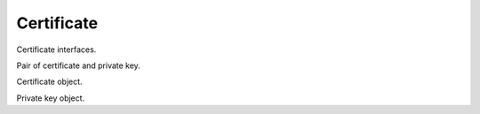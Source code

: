 Certificate
===========

Certificate interfaces.

.. class:: CertificateKey

   Pair of certificate and private key.
   
   .. py:attribute:: certificate()
   
      Certificate element.
      
      :rtype:
         Certificate
         
   .. py:attribute:: key()
   
      Private key element.
      
      :rtype:
         PrivateKey
         
.. class:: Certificate

   Certificate object.
   
   .. function:: open()
   
      Open this certificate for reading it.
      
      :rtype:
         fileobj
      :return:
         A file object for reading this certificate.
         
.. class:: PrivateKey

   Private key object.
   
   .. py:attribute:: password()
   
      Password used for encrypting this private key, if any.
      
      :rtype:
         str
         
   .. function:: open()
   
      Open this private key for reading it.
      
      :rtype:
         fileobj
      :return:
         A file object for reading this private key.
         

